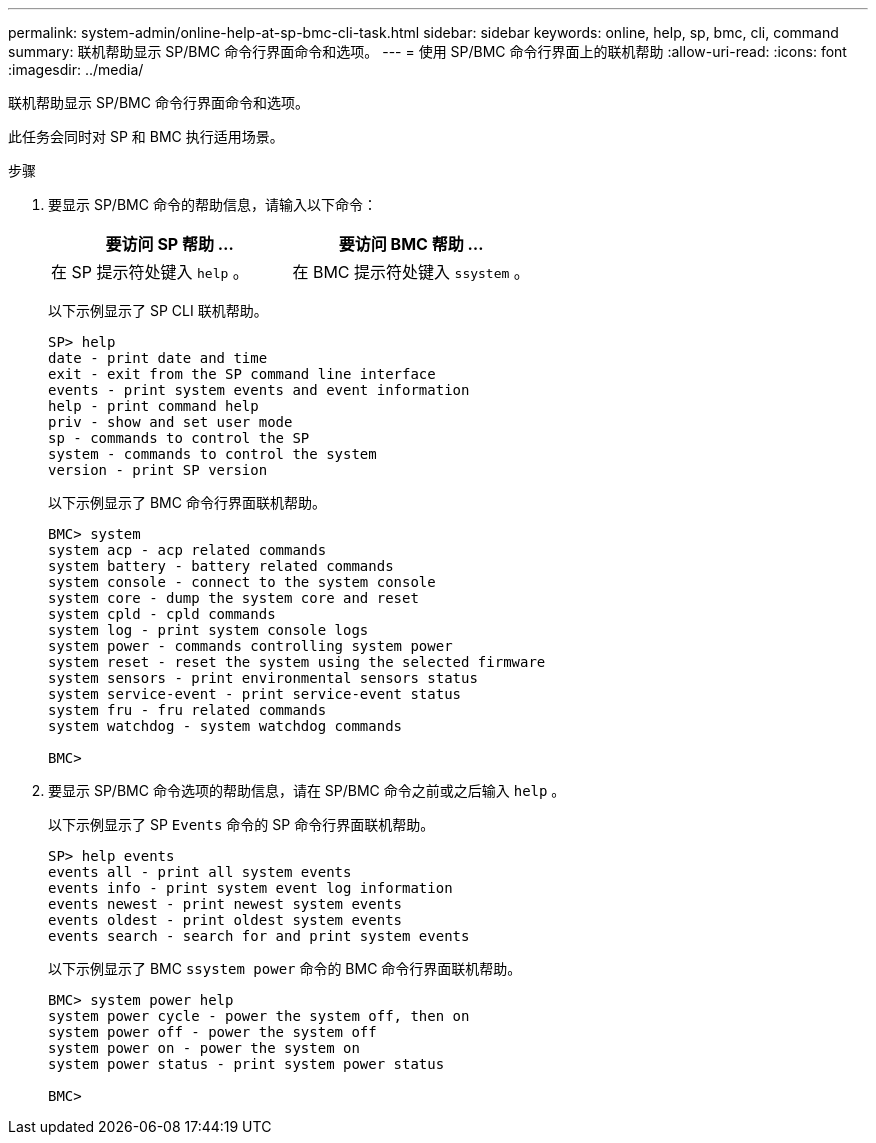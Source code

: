 ---
permalink: system-admin/online-help-at-sp-bmc-cli-task.html 
sidebar: sidebar 
keywords: online, help, sp, bmc, cli, command 
summary: 联机帮助显示 SP/BMC 命令行界面命令和选项。 
---
= 使用 SP/BMC 命令行界面上的联机帮助
:allow-uri-read: 
:icons: font
:imagesdir: ../media/


[role="lead"]
联机帮助显示 SP/BMC 命令行界面命令和选项。

此任务会同时对 SP 和 BMC 执行适用场景。

.步骤
. 要显示 SP/BMC 命令的帮助信息，请输入以下命令：
+
|===
| 要访问 SP 帮助 ... | 要访问 BMC 帮助 ... 


 a| 
在 SP 提示符处键入 `help` 。
 a| 
在 BMC 提示符处键入 `ssystem` 。

|===
+
以下示例显示了 SP CLI 联机帮助。

+
[listing]
----
SP> help
date - print date and time
exit - exit from the SP command line interface
events - print system events and event information
help - print command help
priv - show and set user mode
sp - commands to control the SP
system - commands to control the system
version - print SP version
----
+
以下示例显示了 BMC 命令行界面联机帮助。

+
[listing]
----
BMC> system
system acp - acp related commands
system battery - battery related commands
system console - connect to the system console
system core - dump the system core and reset
system cpld - cpld commands
system log - print system console logs
system power - commands controlling system power
system reset - reset the system using the selected firmware
system sensors - print environmental sensors status
system service-event - print service-event status
system fru - fru related commands
system watchdog - system watchdog commands

BMC>
----
. 要显示 SP/BMC 命令选项的帮助信息，请在 SP/BMC 命令之前或之后输入 `help` 。
+
以下示例显示了 SP `Events` 命令的 SP 命令行界面联机帮助。

+
[listing]
----
SP> help events
events all - print all system events
events info - print system event log information
events newest - print newest system events
events oldest - print oldest system events
events search - search for and print system events
----
+
以下示例显示了 BMC `ssystem power` 命令的 BMC 命令行界面联机帮助。

+
[listing]
----
BMC> system power help
system power cycle - power the system off, then on
system power off - power the system off
system power on - power the system on
system power status - print system power status

BMC>
----

